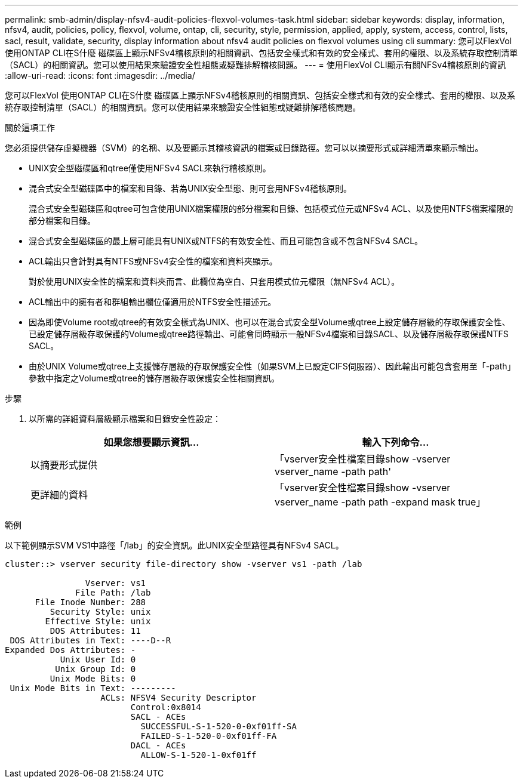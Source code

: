 ---
permalink: smb-admin/display-nfsv4-audit-policies-flexvol-volumes-task.html 
sidebar: sidebar 
keywords: display, information, nfsv4, audit, policies, policy, flexvol, volume, ontap, cli, security, style, permission, applied, apply, system, access, control, lists, sacl, result, validate, security, display information about nfsv4 audit policies on flexvol volumes using cli 
summary: 您可以FlexVol 使用ONTAP CLI在S什麼 磁碟區上顯示NFSv4稽核原則的相關資訊、包括安全樣式和有效的安全樣式、套用的權限、以及系統存取控制清單（SACL）的相關資訊。您可以使用結果來驗證安全性組態或疑難排解稽核問題。 
---
= 使用FlexVol CLI顯示有關NFSv4稽核原則的資訊
:allow-uri-read: 
:icons: font
:imagesdir: ../media/


[role="lead"]
您可以FlexVol 使用ONTAP CLI在S什麼 磁碟區上顯示NFSv4稽核原則的相關資訊、包括安全樣式和有效的安全樣式、套用的權限、以及系統存取控制清單（SACL）的相關資訊。您可以使用結果來驗證安全性組態或疑難排解稽核問題。

.關於這項工作
您必須提供儲存虛擬機器（SVM）的名稱、以及要顯示其稽核資訊的檔案或目錄路徑。您可以以摘要形式或詳細清單來顯示輸出。

* UNIX安全型磁碟區和qtree僅使用NFSv4 SACL來執行稽核原則。
* 混合式安全型磁碟區中的檔案和目錄、若為UNIX安全型態、則可套用NFSv4稽核原則。
+
混合式安全型磁碟區和qtree可包含使用UNIX檔案權限的部分檔案和目錄、包括模式位元或NFSv4 ACL、以及使用NTFS檔案權限的部分檔案和目錄。

* 混合式安全型磁碟區的最上層可能具有UNIX或NTFS的有效安全性、而且可能包含或不包含NFSv4 SACL。
* ACL輸出只會針對具有NTFS或NFSv4安全性的檔案和資料夾顯示。
+
對於使用UNIX安全性的檔案和資料夾而言、此欄位為空白、只套用模式位元權限（無NFSv4 ACL）。

* ACL輸出中的擁有者和群組輸出欄位僅適用於NTFS安全性描述元。
* 因為即使Volume root或qtree的有效安全樣式為UNIX、也可以在混合式安全型Volume或qtree上設定儲存層級的存取保護安全性、 已設定儲存層級存取保護的Volume或qtree路徑輸出、可能會同時顯示一般NFSv4檔案和目錄SACL、以及儲存層級存取保護NTFS SACL。
* 由於UNIX Volume或qtree上支援儲存層級的存取保護安全性（如果SVM上已設定CIFS伺服器）、因此輸出可能包含套用至「-path」參數中指定之Volume或qtree的儲存層級存取保護安全性相關資訊。


.步驟
. 以所需的詳細資料層級顯示檔案和目錄安全性設定：
+
|===
| 如果您想要顯示資訊... | 輸入下列命令... 


 a| 
以摘要形式提供
 a| 
「vserver安全性檔案目錄show -vserver vserver_name -path path'



 a| 
更詳細的資料
 a| 
「vserver安全性檔案目錄show -vserver vserver_name -path path -expand mask true」

|===


.範例
以下範例顯示SVM VS1中路徑「/lab」的安全資訊。此UNIX安全型路徑具有NFSv4 SACL。

[listing]
----
cluster::> vserver security file-directory show -vserver vs1 -path /lab

                Vserver: vs1
              File Path: /lab
      File Inode Number: 288
         Security Style: unix
        Effective Style: unix
         DOS Attributes: 11
 DOS Attributes in Text: ----D--R
Expanded Dos Attributes: -
           Unix User Id: 0
          Unix Group Id: 0
         Unix Mode Bits: 0
 Unix Mode Bits in Text: ---------
                   ACLs: NFSV4 Security Descriptor
                         Control:0x8014
                         SACL - ACEs
                           SUCCESSFUL-S-1-520-0-0xf01ff-SA
                           FAILED-S-1-520-0-0xf01ff-FA
                         DACL - ACEs
                           ALLOW-S-1-520-1-0xf01ff
----
